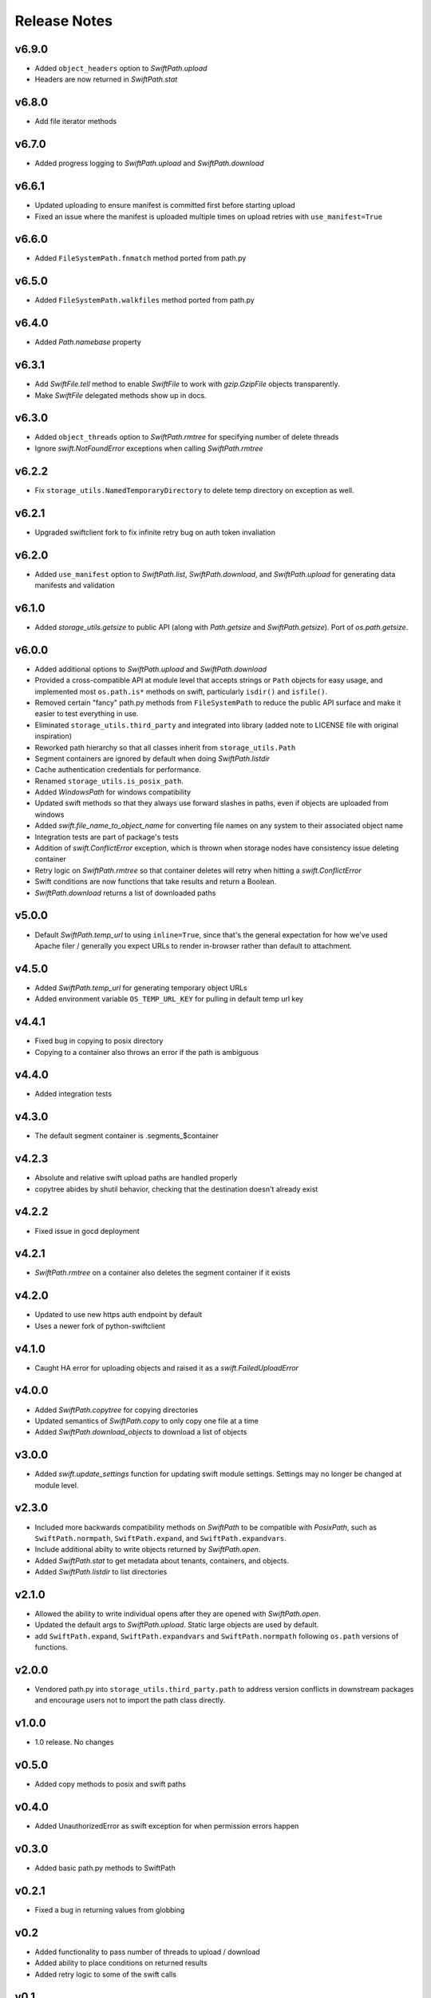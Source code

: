 Release Notes
=============

v6.9.0
------

* Added ``object_headers`` option to `SwiftPath.upload`
* Headers are now returned in `SwiftPath.stat`

v6.8.0
------

* Add file iterator methods

v6.7.0
------

* Added progress logging to `SwiftPath.upload` and `SwiftPath.download` 

v6.6.1
------

* Updated uploading to ensure manifest is committed first before starting upload
* Fixed an issue where the manifest is uploaded multiple times on upload retries with ``use_manifest=True``

v6.6.0
------

* Added ``FileSystemPath.fnmatch`` method ported from path.py

v6.5.0
------

* Added ``FileSystemPath.walkfiles`` method ported from path.py

v6.4.0
------

* Added `Path.namebase` property

v6.3.1
------

* Add `SwiftFile.tell` method to enable `SwiftFile` to work with `gzip.GzipFile` objects transparently.
* Make `SwiftFile` delegated methods show up in docs.

v6.3.0
------

* Added ``object_threads`` option to `SwiftPath.rmtree` for specifying number of
  delete threads
* Ignore `swift.NotFoundError` exceptions when calling `SwiftPath.rmtree`

v6.2.2
------

* Fix ``storage_utils.NamedTemporaryDirectory`` to delete temp directory on exception as well.

v6.2.1
------

* Upgraded swiftclient fork to fix infinite retry bug on auth token invaliation

v6.2.0
------

* Added ``use_manifest`` option to `SwiftPath.list`, `SwiftPath.download`, and
  `SwiftPath.upload` for generating data manifests and validation

v6.1.0
------

* Added `storage_utils.getsize` to public API (along with
  `Path.getsize` and `SwiftPath.getsize`). Port of `os.path.getsize`.

v6.0.0
------

* Added additional options to `SwiftPath.upload` and `SwiftPath.download`
* Provided a cross-compatible API at module level that accepts strings or ``Path`` objects for easy usage,
  and implemented most ``os.path.is*`` methods on swift, particularly ``isdir()`` and ``isfile()``.
* Removed certain "fancy" path.py methods from ``FileSystemPath`` to reduce the
  public API surface and make it easier to test everything in use.
* Eliminated ``storage_utils.third_party`` and integrated into library (added
  note to LICENSE file with original inspiration)
* Reworked path hierarchy so that all classes inherit from ``storage_utils.Path``
* Segment containers are ignored by default when doing `SwiftPath.listdir`
* Cache authentication credentials for performance.
* Renamed ``storage_utils.is_posix_path``.
* Added `WindowsPath` for windows compatibility
* Updated swift methods so that they always use forward slashes in paths, even if
  objects are uploaded from windows
* Added `swift.file_name_to_object_name` for converting file names on any system to
  their associated object name
* Integration tests are part of package's tests
* Addition of `swift.ConflictError` exception, which is thrown when storage
  nodes have consistency issue deleting container
* Retry logic on `SwiftPath.rmtree` so that container deletes will retry
  when hitting a `swift.ConflictError`
* Swift conditions are now functions that take results and return a Boolean.
* `SwiftPath.download` returns a list of downloaded paths

v5.0.0
------

* Default `SwiftPath.temp_url` to using ``inline=True``, since that's the general
  expectation for how we've used Apache filer / generally you expect URLs to
  render in-browser rather than default to attachment.

v4.5.0
------

* Added `SwiftPath.temp_url` for generating temporary object URLs
* Added environment variable ``OS_TEMP_URL_KEY`` for pulling in default temp url key

v4.4.1
------

* Fixed bug in copying to posix directory
* Copying to a container also throws an error if the path is ambiguous

v4.4.0
------

* Added integration tests

v4.3.0
------

* The default segment container is .segments_$container

v4.2.3
------

* Absolute and relative swift upload paths are handled properly
* copytree abides by shutil behavior, checking that the destination doesn't already exist

v4.2.2
------

* Fixed issue in gocd deployment

v4.2.1
------

* `SwiftPath.rmtree` on a container also deletes the segment container if it exists

v4.2.0
------

* Updated to use new https auth endpoint by default
* Uses a newer fork of python-swiftclient

v4.1.0
------

* Caught HA error for uploading objects and raised it as a `swift.FailedUploadError`

v4.0.0
------

* Added `SwiftPath.copytree` for copying directories
* Updated semantics of `SwiftPath.copy` to only copy one file at a time
* Added `SwiftPath.download_objects` to download a list of objects

v3.0.0
------

* Added `swift.update_settings` function for updating swift module settings. 
  Settings may no longer be changed at module level.

v2.3.0
------

* Included more backwards compatibility methods on `SwiftPath` to be compatible
  with `PosixPath`, such as ``SwiftPath.normpath``, ``SwiftPath.expand``, and
  ``SwiftPath.expandvars``.

* Include additional abilty to write objects returned by `SwiftPath.open`.

* Added `SwiftPath.stat` to get metadata about tenants, containers, and objects.

* Added `SwiftPath.listdir` to list directories

v2.1.0
------

* Allowed the ability to write individual opens after they are opened with
  `SwiftPath.open`.

* Updated the default args to `SwiftPath.upload`. Static large objects are
  used by default.

* add ``SwiftPath.expand``, ``SwiftPath.expandvars`` and ``SwiftPath.normpath``
  following ``os.path`` versions of functions.

v2.0.0
------

* Vendored path.py into ``storage_utils.third_party.path`` to address version
  conflicts in downstream packages and encourage users not to import the path
  class directly.

v1.0.0
------

* 1.0 release. No changes

v0.5.0
------

* Added copy methods to posix and swift paths

v0.4.0
------

* Added UnauthorizedError as swift exception for when permission errors happen

v0.3.0
------

* Added basic path.py methods to SwiftPath

v0.2.1
------

* Fixed a bug in returning values from globbing

v0.2
----

* Added functionality to pass number of threads to upload / download
* Added ability to place conditions on returned results
* Added retry logic to some of the swift calls

v0.1
----

* The initial release of counsyl-storage-utils.
* Provides a path factory that creates SwiftPath and Path objects.
* Provides various utilities for file system procedures.
* Provides a SwiftTestCase class for testing Swift.
